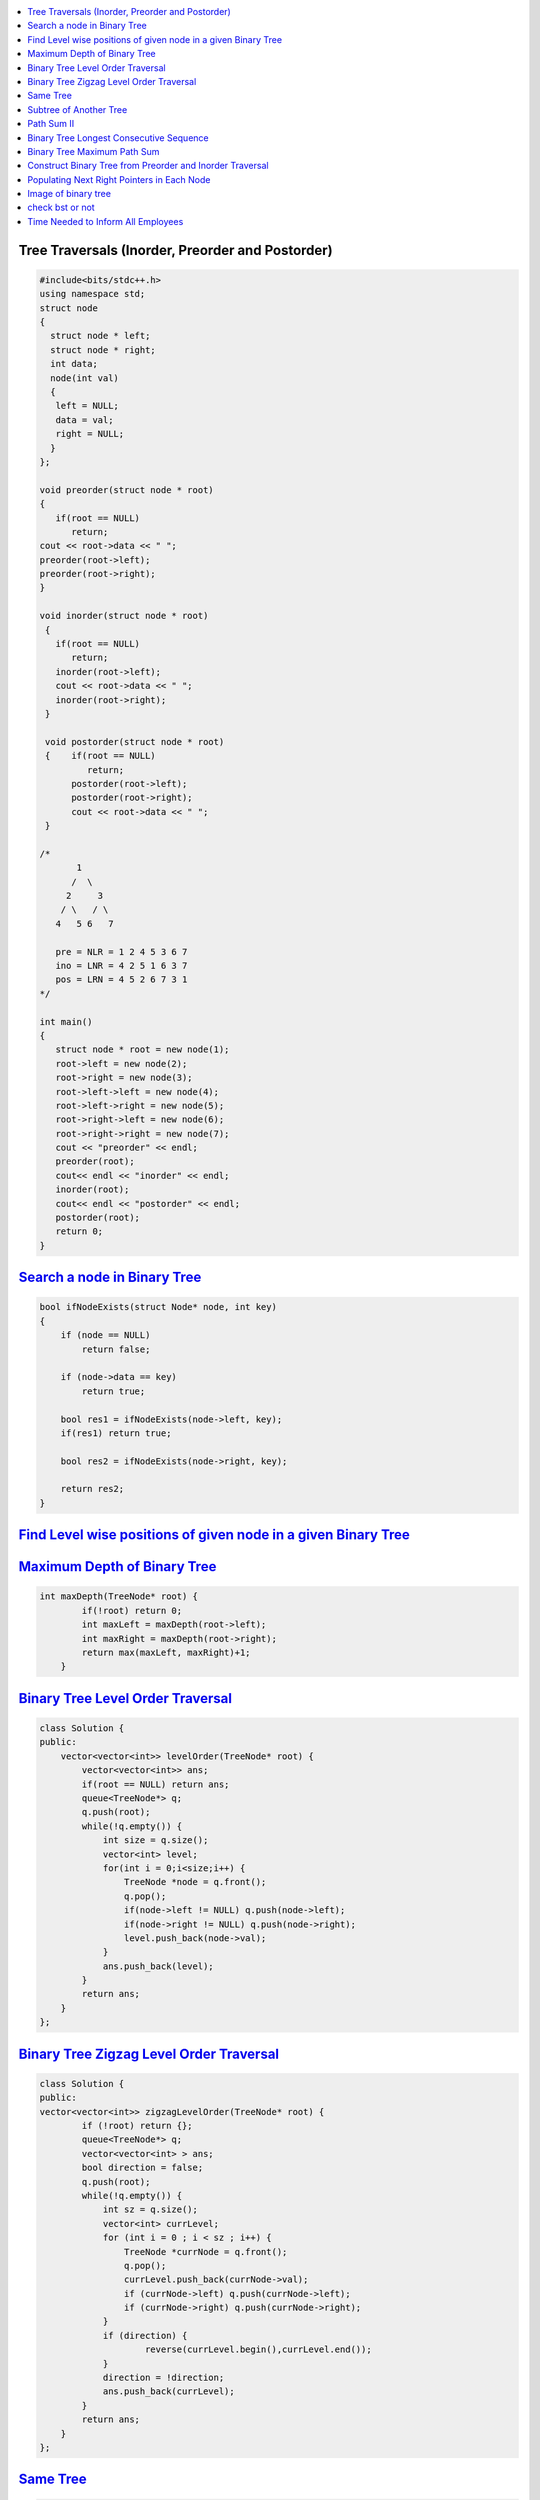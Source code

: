 

.. contents::
   :local:
   :depth: 3

Tree Traversals (Inorder, Preorder and Postorder)
===============================================================================

.. code:: c++

      #include<bits/stdc++.h>
      using namespace std;
      struct node
      {
        struct node * left;
        struct node * right;
        int data;
        node(int val)
        {
         left = NULL;
         data = val;
         right = NULL;
        }
      };

      void preorder(struct node * root)
      {
         if(root == NULL)
            return;
      cout << root->data << " ";
      preorder(root->left);
      preorder(root->right);
      }

      void inorder(struct node * root)
       {
         if(root == NULL)
            return;
         inorder(root->left);
         cout << root->data << " ";
         inorder(root->right);
       }

       void postorder(struct node * root)
       {    if(root == NULL)
               return;
            postorder(root->left);
            postorder(root->right);
            cout << root->data << " ";
       }

      /*
             1
            /  \
           2     3
          / \   / \  
         4   5 6   7

         pre = NLR = 1 2 4 5 3 6 7
         ino = LNR = 4 2 5 1 6 3 7
         pos = LRN = 4 5 2 6 7 3 1
      */

      int main()
      {
         struct node * root = new node(1);
         root->left = new node(2);
         root->right = new node(3);
         root->left->left = new node(4);
         root->left->right = new node(5);
         root->right->left = new node(6);
         root->right->right = new node(7);
         cout << "preorder" << endl;
         preorder(root);
         cout<< endl << "inorder" << endl;
         inorder(root);
         cout<< endl << "postorder" << endl;
         postorder(root);
         return 0;
      }
      
`Search a node in Binary Tree <https://www.geeksforgeeks.org/search-a-node-in-binary-tree/>`_
===============================================================================

.. code:: c++

      bool ifNodeExists(struct Node* node, int key)
      {
          if (node == NULL)
              return false;

          if (node->data == key)
              return true;

          bool res1 = ifNodeExists(node->left, key);
          if(res1) return true;

          bool res2 = ifNodeExists(node->right, key);

          return res2;
      }
      
`Find Level wise positions of given node in a given Binary Tree <https://www.geeksforgeeks.org/find-level-wise-positions-of-given-node-in-a-given-binary-tree/>`_
===============================================================================

.. code:: c++      


      

`Maximum Depth of Binary Tree <https://leetcode.com/problems/maximum-depth-of-binary-tree/>`_
===============================================================================

.. code:: c++

      int maxDepth(TreeNode* root) {
              if(!root) return 0;
              int maxLeft = maxDepth(root->left);
              int maxRight = maxDepth(root->right);
              return max(maxLeft, maxRight)+1;
          }


`Binary Tree Level Order Traversal <https://leetcode.com/problems/binary-tree-level-order-traversal/>`_
===============================================================================

.. code:: c++

      class Solution {
      public:
          vector<vector<int>> levelOrder(TreeNode* root) {
              vector<vector<int>> ans; 
              if(root == NULL) return ans; 
              queue<TreeNode*> q; 
              q.push(root); 
              while(!q.empty()) {
                  int size = q.size();
                  vector<int> level; 
                  for(int i = 0;i<size;i++) {
                      TreeNode *node = q.front(); 
                      q.pop(); 
                      if(node->left != NULL) q.push(node->left); 
                      if(node->right != NULL) q.push(node->right); 
                      level.push_back(node->val); 
                  }
                  ans.push_back(level); 
              }
              return ans; 
          }
      };

`Binary Tree Zigzag Level Order Traversal <https://leetcode.com/problems/binary-tree-zigzag-level-order-traversal/>`_
===============================================================================

.. code:: c++

      class Solution {
      public:
      vector<vector<int>> zigzagLevelOrder(TreeNode* root) {
              if (!root) return {};
              queue<TreeNode*> q;
              vector<vector<int> > ans;
              bool direction = false;
              q.push(root);
              while(!q.empty()) {
                  int sz = q.size();
                  vector<int> currLevel;
                  for (int i = 0 ; i < sz ; i++) {
                      TreeNode *currNode = q.front();
                      q.pop();
                      currLevel.push_back(currNode->val);
                      if (currNode->left) q.push(currNode->left);
                      if (currNode->right) q.push(currNode->right);
                  }
                  if (direction) {
                          reverse(currLevel.begin(),currLevel.end());
                  }
                  direction = !direction;
                  ans.push_back(currLevel);
              }
              return ans;
          }
      };

`Same Tree <https://leetcode.com/problems/same-tree/>`_
===============================================================================

.. code:: c++

      class Solution {
      public:
          bool isSameTree(TreeNode* p, TreeNode* q) {
              if(p==NULL && q==NULL)
                  return true;
              if(p==NULL || q==NULL)
                  return false;
              return ( p->val == q->val  && 
                       isSameTree( p->left, q->left ) && 
                       isSameTree( p->right, q->right )  );
          }
      };
      
`Subtree of Another Tree <https://leetcode.com/problems/subtree-of-another-tree/>`_
===============================================================================

.. code:: c++      
      
      public:
          bool isSameTree(TreeNode* p, TreeNode* q) {
              if(p==NULL && q==NULL)
                  return true;
              if(p==NULL || q==NULL)
                  return false;
              return ( p->val == q->val  &&
                               isSameTree( p->left, q->left ) &&
                               isSameTree( p->right, q->right )  );
          }
          bool isSubtree(TreeNode* root, TreeNode* subRoot) {
              if (!root) return false; // assumption: root is not empty
              return isSameTree(root,subRoot) || isSubtree(root->left,subRoot) || isSubtree(root->right,subRoot);
          }
    

`Path Sum II <https://leetcode.com/problems/path-sum-ii/>`_
===============================================================================

.. code:: c++

      class Solution {
      public:

          void getAllPaths(TreeNode* root, int targetSum, vector<int> &path, vector<vector<int>> &paths){
              if(root==NULL) return;
              path.push_back(root->val);
              if(root->left==NULL and root->right==NULL and targetSum == root->val){
                  paths.push_back(path);
              }
              getAllPaths(root->left,targetSum-root->val, path, paths);
              getAllPaths(root->right,targetSum-root->val, path, paths);
              path.pop_back();
          }

          vector<vector<int>> pathSum(TreeNode* root, int targetSum) {
              vector<vector<int>> paths;
              vector<int> path;
              getAllPaths(root, targetSum, path, paths);
              return paths;
          }
      };
      
      
      

`Binary Tree Longest Consecutive Sequence <https://leetcode.com/problems/binary-tree-longest-consecutive-sequence/>`_
===============================================================================

.. code:: c++


`Binary Tree Maximum Path Sum <https://leetcode.com/problems/binary-tree-maximum-path-sum/>`_
===============================================================================

.. code:: c++


`Construct Binary Tree from Preorder and Inorder Traversal <https://leetcode.com/problems/construct-binary-tree-from-preorder-and-inorder-traversal/>`_
===============================================================================

.. code:: c++


`Populating Next Right Pointers in Each Node <https://leetcode.com/problems/populating-next-right-pointers-in-each-node/>`_
===============================================================================

.. code:: c++




Image of binary tree
=====================

.. code:: c++

      class Solution {
          void swap(TreeNode *curr)
          {
              if(!curr)
                  return;
              swap(curr->left);
              swap(curr->right);
              TreeNode *temp;
              temp = curr->left;
              curr->left = curr->right;
              curr->right = temp;
          }
      public:
          TreeNode* invertTree(TreeNode* root) {
              swap(root);     //Creates mirror image
              return root;
          }
      };

check bst or not
=====================

.. code:: c++

          public:
          bool check(TreeNode*root,long min,long max){
                if(root==NULL){
                    return true;
                }
                if(root->val<=min or root->val>=max){
                    return false;
                }
                return check(root->left,min,root->val) and check(root->right,root->val,max);
         }

          bool isValidBST(TreeNode* root) {
                 return check(root,LONG_MIN,LONG_MAX);
          }


`Time Needed to Inform All Employees <https://leetcode.com/problems/time-needed-to-inform-all-employees/>`_
=====================

.. code:: c++
